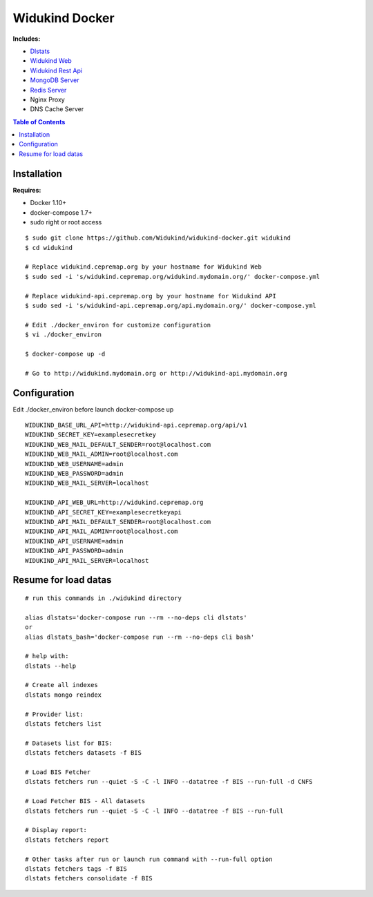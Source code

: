 ===============
Widukind Docker
===============

**Includes:**

* `Dlstats`_
* `Widukind Web`_
* `Widukind Rest Api`_
* `MongoDB Server`_
* `Redis Server`_
* Nginx Proxy
* DNS Cache Server

.. contents:: **Table of Contents**
    :depth: 1
    :backlinks: none

Installation
------------

**Requires:**

* Docker 1.10+
* docker-compose 1.7+
* sudo right or root access

::

    $ sudo git clone https://github.com/Widukind/widukind-docker.git widukind
    $ cd widukind

    # Replace widukind.cepremap.org by your hostname for Widukind Web
    $ sudo sed -i 's/widukind.cepremap.org/widukind.mydomain.org/' docker-compose.yml
    
    # Replace widukind-api.cepremap.org by your hostname for Widukind API
    $ sudo sed -i 's/widukind-api.cepremap.org/api.mydomain.org/' docker-compose.yml
    
    # Edit ./docker_environ for customize configuration
    $ vi ./docker_environ
    
    $ docker-compose up -d
    
    # Go to http://widukind.mydomain.org or http://widukind-api.mydomain.org
   
Configuration
-------------

Edit ./docker_environ before launch docker-compose up

::

    WIDUKIND_BASE_URL_API=http://widukind-api.cepremap.org/api/v1
    WIDUKIND_SECRET_KEY=examplesecretkey
    WIDUKIND_WEB_MAIL_DEFAULT_SENDER=root@localhost.com
    WIDUKIND_WEB_MAIL_ADMIN=root@localhost.com
    WIDUKIND_WEB_USERNAME=admin
    WIDUKIND_WEB_PASSWORD=admin
    WIDUKIND_WEB_MAIL_SERVER=localhost
    
    WIDUKIND_API_WEB_URL=http://widukind.cepremap.org
    WIDUKIND_API_SECRET_KEY=examplesecretkeyapi
    WIDUKIND_API_MAIL_DEFAULT_SENDER=root@localhost.com
    WIDUKIND_API_MAIL_ADMIN=root@localhost.com
    WIDUKIND_API_USERNAME=admin
    WIDUKIND_API_PASSWORD=admin
    WIDUKIND_API_MAIL_SERVER=localhost
            
    
Resume for load datas
---------------------

::

    # run this commands in ./widukind directory
    
    alias dlstats='docker-compose run --rm --no-deps cli dlstats'
    or
    alias dlstats_bash='docker-compose run --rm --no-deps cli bash'

    # help with:
    dlstats --help
    
    # Create all indexes
    dlstats mongo reindex
    
    # Provider list:    
    dlstats fetchers list

    # Datasets list for BIS:    
    dlstats fetchers datasets -f BIS

    # Load BIS Fetcher
    dlstats fetchers run --quiet -S -C -l INFO --datatree -f BIS --run-full -d CNFS

    # Load Fetcher BIS - All datasets
    dlstats fetchers run --quiet -S -C -l INFO --datatree -f BIS --run-full

    # Display report:
    dlstats fetchers report
    
    # Other tasks after run or launch run command with --run-full option
    dlstats fetchers tags -f BIS
    dlstats fetchers consolidate -f BIS
    
.. _`Dlstats`: https://github.com/Widukind/dlstats
.. _`Widukind Web`: https://github.com/Widukind/widukind-web
.. _`Widukind Rest Api`: https://github.com/Widukind/widukind-api
.. _`MongoDB Server`: http://www.mongodb.org
.. _`Redis Server`: http://redis.io

